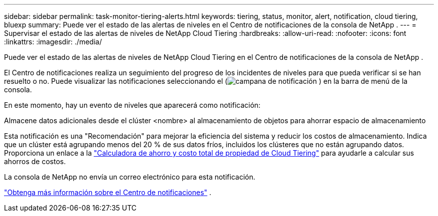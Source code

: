 ---
sidebar: sidebar 
permalink: task-monitor-tiering-alerts.html 
keywords: tiering, status, monitor, alert, notification, cloud tiering, bluexp 
summary: Puede ver el estado de las alertas de niveles en el Centro de notificaciones de la consola de NetApp . 
---
= Supervisar el estado de las alertas de niveles de NetApp Cloud Tiering
:hardbreaks:
:allow-uri-read: 
:nofooter: 
:icons: font
:linkattrs: 
:imagesdir: ./media/


[role="lead"]
Puede ver el estado de las alertas de niveles de NetApp Cloud Tiering en el Centro de notificaciones de la consola de NetApp .

El Centro de notificaciones realiza un seguimiento del progreso de los incidentes de niveles para que pueda verificar si se han resuelto o no.  Puede visualizar las notificaciones seleccionando el (image:icon_bell.png["campana de notificación"] ) en la barra de menú de la consola.

En este momento, hay un evento de niveles que aparecerá como notificación:

Almacene datos adicionales desde el clúster <nombre> al almacenamiento de objetos para ahorrar espacio de almacenamiento

Esta notificación es una "Recomendación" para mejorar la eficiencia del sistema y reducir los costos de almacenamiento.  Indica que un clúster está agrupando menos del 20 % de sus datos fríos, incluidos los clústeres que no están agrupando datos.  Proporciona un enlace a la https://bluexp.netapp.com/cloud-tiering-service-tco["Calculadora de ahorro y costo total de propiedad de Cloud Tiering"^] para ayudarle a calcular sus ahorros de costos.

La consola de NetApp no ​​envía un correo electrónico para esta notificación.

https://docs.netapp.com/us-en/bluexp-setup-admin/task-monitor-cm-operations.html["Obtenga más información sobre el Centro de notificaciones"^] .
